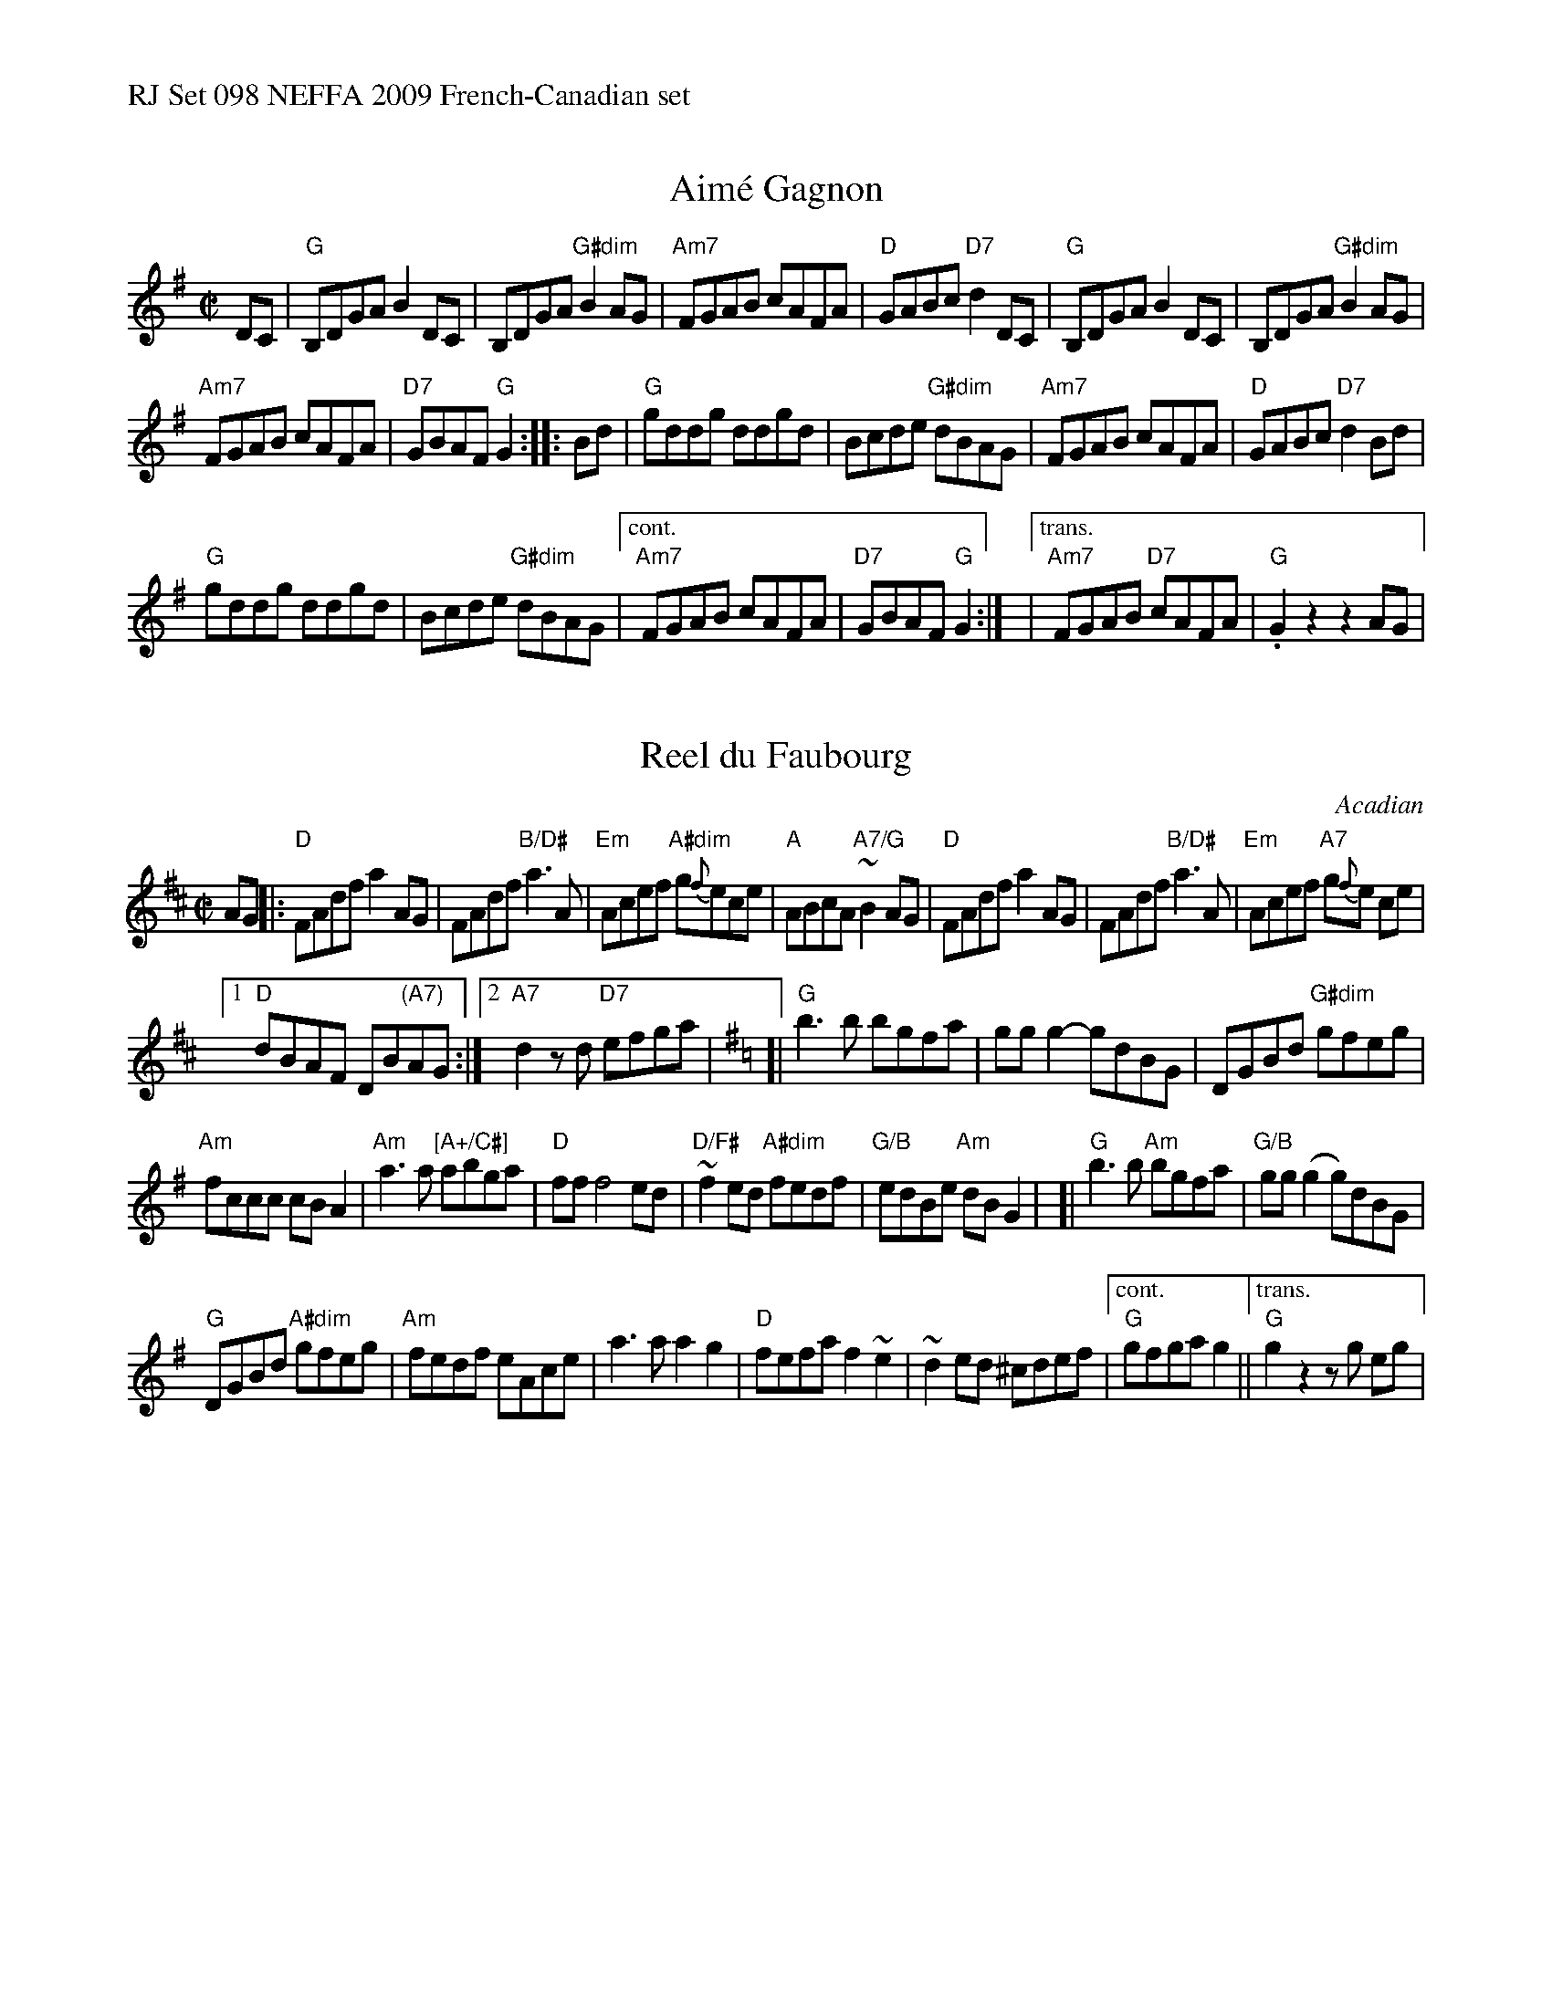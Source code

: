 %%text RJ Set 098 NEFFA 2009 French-Canadian set


X: 1
T: Aim\'e Gagnon
M: C|
L: 1/8
R: reel
N: with transition for RJ set 98.
K: G
DC |\
"G"B,DGA B2DC | B,DGA "G#dim"B2AG |\
"Am7"FGAB cAFA | "D"GABc "D7"d2DC |\
"G"B,DGA B2DC | B,DGA "G#dim"B2AG |
"Am7"FGAB cAFA | "D7"GBAF "G"G2 :: Bd |\
"G"gddg ddgd | Bcde "G#dim"dBAG |\
"Am7"FGAB cAFA | "D"GABc "D7"d2Bd |
"G"gddg ddgd | Bcde "G#dim"dBAG |\
["cont." "Am7"FGAB cAFA | "D7"GBAF "G"G2 :|\
|["trans." "Am7"FGAB "D7"cAFA | "G".G2z2z2AG |


X: 2
T: Reel du Faubourg
O: Acadian
R: Reel
B: Danse ce soir!
D: 1930 Isidore Soucy 1930 78-RPM recording
N: The parts may be played in either order.
M: C|
L: 1/8
K: D
AG |:\
"D"FAdf a2AG | FAdf "B/D#"a3A |\
"Em"Acef "A#dim"g{f}ece | "A"ABcA "A7/G"~B2 AG |\
"D"FAdf a2AG | FAdf "B/D#"a3A | "Em"Acef "A7"g{f}e ce |
[1 "D"dBAF DB"(A7)"AG :|[2 "A7"d2zd "D7"efga |\
[K:=c] [K:G] [|\
"G"b3 b bgfa | gg g2-gdBG |\
DGBd "G#dim"gfeg |
"Am"fccc cB A2 |\
"Am"a3a "[A+/C#]"abga | "D"ff f4 ed |\
"D/F#"~f2ed "A#dim"fedf | "G/B"edBe "Am"dBG2 |\
[|\
"G"b3 b"Am" bgfa | "G/B"gg(g2 g)dBG |
"G"DGBd "A#dim"gfeg | "Am"fedf eAce |\
a3a a2g2 | "D"fefa f2~e2 |\
~d2 ed ^cdef |["cont." "G"gfga g2 ||\
["trans." "G"g2z2zg eg |
% text 08/10/2009


X: 3
T: Reel de Pointe-au-Pic
O: trad. Qu\'ebec
R: Reel
M: C|
L: 1/8
K: C
geg |\
"C"decd BcAB | GG G2-Ggec |\
decd "C#dim"cBAc | "Dm"BBB2-B fde |\
"Dm"cdBd AcAc | "G"BB B2-Bgeg |
aggg "G7"agec | "C"GG G2z |[|\
gec |\
"C"decd BcAB | GG G2-Ggec |\
"C"dz cc "C7/Bb"cdcB | "F"A2 z2 "C#dim"A3B |
"Dm"c2 Bc "G/B"dd cd | "C"eceg "Am"a3 e |\
"D7"g2f2- "G7"fdAB | "C"ccc2-"E7"c2 B2 |]|\
"Am"A2 AB cBcd | "Am/G#"eaae a2-ag |\
"Am/G"eaag abag |
"Am/F#"eaag ageA |\
"G"G3A BGBd | gg g2-gGBd |\
"Em"gg g2-gGBd | g^fga "E7"gedB |[|\
"Am"A3B c3d |
"Am/G#"eaae a2-ag |\
"Am/G"eaag abag | "Am/F#"eaaga2 za |\
"Cdim/Eb"c'3c'-c' ef^f | "C"g^fga "Am7"gecd |\
"D7"egec "G7"dedB | "C"ccc2-c |]

%%text Basic version - Play this if the above has too many notes:

X: 4
T: Reel de Pointe-au-Pic
O: Qu\'ebec
R: Reel
M: C|
L: 1/8
K: C
geg || \
"C"d2c2 B2A2 | GG G2-Ggec | d2c2 "C#dim"cBAc | "Dm"BBB2-B fde |\
"Dm"c2B2 AcAc | "G"BB B2-Bz2g | aggg "G7"agec | "C"GG G2z |]
gec |\
"C"d2c2 B2A2 | GG G2-Ggec | "C"dz c2 "C7/Bb"cdcB | "F"A2 z2 "C#dim"A3B |\
"Dm"c2 Bc "G/B"d2 cd | "C"eceg "Am"a3 e | "D7"g2f2- "G7"fdAB | "C"ccc2-"E7"c2 B2 |]
||\
"Am"A2 AB cBcd | "Am/G#"eaae a2-ag | "Am/G"e2a2 abag | "Am/F#"e2a2 ageA |\
"G"G3A B3d | gg g2-gGBd | "Em"gg g2-gGBd | g^fga "E7"gedB |]
||\
"Am"A3B c3d | "Am/G#"eaae a2-ag | "Am/G"eaag abag | "Am/F#"eaaga2 zA |\
"Cdim/Eb"c3c-c2z^f | "C"g^fga "Am7"gecd | "D7"egec "G7"dedB | "C"ccc2-c |]
% text 8/10/2009

